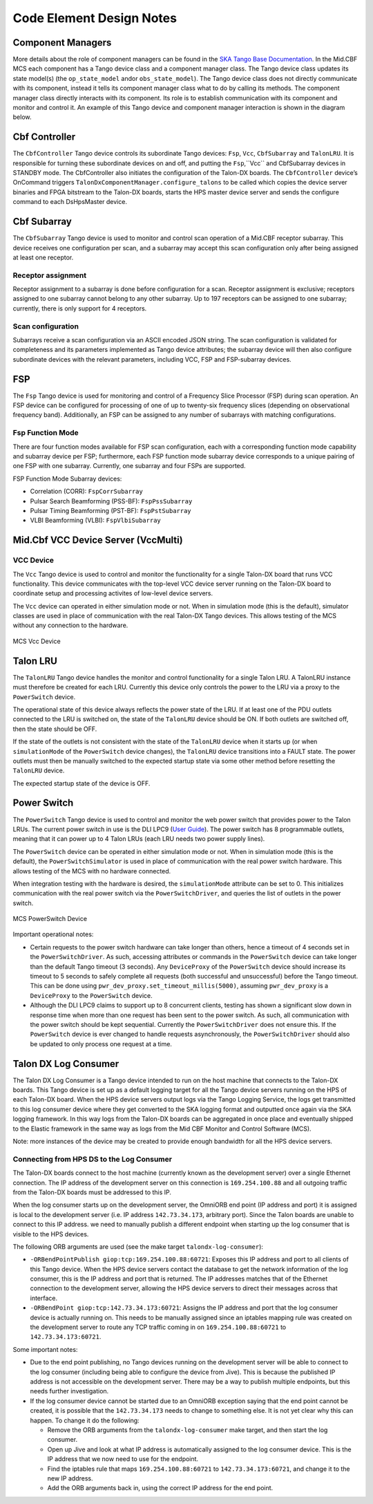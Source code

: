.. Documentation

**************************
Code Element Design Notes
**************************

Component Managers
======================================================

More details about the role of component managers can be found in the `SKA Tango Base Documentation 
<https://developer.skao.int/projects/ska-tango-base/en/latest/guide/component_managers.html>`_. In the Mid.CBF MCS 
each component has a Tango device class and a component manager class. The Tango device class updates its state model(s) 
(the ``op_state_model`` and\or ``obs_state_model``). The Tango device class does not directly communicate with its component, 
instead it tells its component manager class what to do by calling its methods. The component manager class directly interacts 
with its component. Its role is to establish communication with its component and monitor and control it.
An example of this Tango device and component manager interaction is shown in the diagram below. 


.. figure:: ../../diagrams/component-manager-interactions.png
   :align: center

Cbf Controller
======================================================

The ``CbfController`` Tango device controls its subordinate Tango devices: ``Fsp``, ``Vcc``, 
``CbfSubarray`` and ``TalonLRU``. It is responsible for turning these subordinate devices on 
and off, and putting the ``Fsp``,``Vcc`` and CbfSubarray devices in STANDBY mode. The 
CbfController also initiates the configuration of the Talon-DX boards. The ``CbfController`` 
device’s OnCommand triggers ``TalonDxComponentManager.configure_talons`` to be called which copies 
the device server binaries and FPGA bitstream to the Talon-DX boards, starts the HPS master 
device server and sends the configure command to each DsHpsMaster device.

Cbf Subarray 
======================================================

The ``CbfSubarray`` Tango device is used to monitor and control scan operation 
of a Mid.CBF receptor subarray. This device receives one configuration per scan, 
and a subarray may accept this scan configuration only after being assigned at 
least one receptor.

Receptor assignment
-------------------

Receptor assignment to a subarray is done before configuration for a scan. 
Receptor assignment is exclusive; receptors assigned to one subarray cannot 
belong to any other subarray. Up to 197 receptors can be assigned to one subarray; 
currently, there is only support for 4 receptors.

Scan configuration
------------------

Subarrays receive a scan configuration via an ASCII encoded JSON string. The scan 
configuration is validated for completeness and its parameters implemented as Tango 
device attributes; the subarray device will then also configure subordinate devices 
with the relevant parameters, including VCC, FSP and FSP-subarray devices.

FSP
======================================================

The ``Fsp`` Tango device is used for monitoring and control of a Frequency Slice 
Processor (FSP) during scan operation. An FSP device can be configured for processing 
of one of up to twenty-six frequency slices (depending on observational frequency 
band). Additionally, an FSP can be assigned to any number of subarrays with matching 
configurations.

Fsp Function Mode
-----------------

There are four function modes available for FSP scan configuration, each with a 
corresponding function mode capability and subarray device per FSP; furthermore, 
each FSP function mode subarray device corresponds to a unique pairing of one FSP 
with one subarray. Currently, one subarray and four FSPs are supported.

FSP Function Mode Subarray devices:

* Correlation (CORR): ``FspCorrSubarray``
* Pulsar Search Beamforming (PSS-BF): ``FspPssSubarray``
* Pulsar Timing Beamforming (PST-BF): ``FspPstSubarray``
* VLBI Beamforming (VLBI): ``FspVlbiSubarray``

Mid.Cbf VCC Device Server (VccMulti)
===========================================

VCC Device
----------
The ``Vcc`` Tango device is used to control and monitor the functionality for a
single Talon-DX board that runs VCC functionality. This device communicates with
the top-level VCC device server running on the Talon-DX board to coordinate
setup and processing activites of low-level device servers.

The ``Vcc`` device can operated  in either simulation mode or not. When in simulation
mode (this is the default), simulator classes are used in place of communication
with the real Talon-DX Tango devices. This allows testing of the MCS without
any connection to the hardware.

.. figure:: ../../diagrams/vcc-device.png
   :align: center
   
   MCS Vcc Device

Talon LRU
======================================================

The ``TalonLRU`` Tango device handles the monitor and control functionality 
for a single Talon LRU. A TalonLRU instance must therefore be created for each LRU. 
Currently this device only controls the power to the LRU via a proxy to the ``PowerSwitch`` 
device.

The operational state of this device always reflects the power state of the LRU.
If at least one of the PDU outlets connected to the LRU is switched on, the state 
of the ``TalonLRU`` device should be ON. If both outlets are switched off, then the
state should be OFF.

If the state of the outlets is not consistent with the state of the ``TalonLRU`` device
when it starts up (or when ``simulationMode`` of the ``PowerSwitch`` device changes),
the ``TalonLRU`` device transitions into a FAULT state. The power outlets must then
be manually switched to the expected startup state via some other method before resetting
the ``TalonLRU`` device.

The expected startup state of the device is OFF.

Power Switch
======================================================

The ``PowerSwitch`` Tango device is used to control and monitor the web power switch 
that provides power to the Talon LRUs. The current power switch in use is the DLI LPC9 (`User Guide
<http://www.digital-loggers.com/downloads/Product%20Manuals/Power%20Control/pro%20manual.pdf>`_). 
The power switch has 8 programmable outlets, meaning that it can power up to 4 Talon 
LRUs (each LRU needs two power supply lines).

The ``PowerSwitch`` device can be operated in either simulation mode or not. When in simulation
mode (this is the default), the ``PowerSwitchSimulator`` is used in place of communication with
the real power switch hardware. This allows testing of the MCS with no hardware connected.

When integration testing with the hardware is desired, the ``simulationMode`` attribute can
be set to 0. This initializes communication with the real power switch via the ``PowerSwitchDriver``,
and queries the list of outlets in the power switch. 

.. figure:: ../../diagrams/power-switch-device.png
   :align: center
   
   MCS PowerSwitch Device

Important operational notes:

- Certain requests to the power switch hardware can take longer than others, hence a timeout of
  4 seconds set in the ``PowerSwitchDriver``. As such, accessing attributes or commands in the 
  ``PowerSwitch`` device can take longer than the default Tango timeout (3 seconds). Any ``DeviceProxy``
  of the ``PowerSwitch`` device should increase its timeout to 5 seconds to safely complete all requests
  (both successful and unsuccessful) before the Tango timeout. This can be done using
  ``pwr_dev_proxy.set_timeout_millis(5000)``, assuming ``pwr_dev_proxy`` is a ``DeviceProxy`` to 
  the ``PowerSwitch`` device.
- Although the DLI LPC9 claims to support up to 8 concurrent clients, testing has 
  shown a significant slow down in response time when more than one request has been 
  sent to the power switch. As such, all communication with the power switch should be kept 
  sequential. Currently the ``PowerSwitchDriver`` does not ensure this. If the ``PowerSwitch``
  device is ever changed to handle requests asynchronously, the ``PowerSwitchDriver`` should
  also be updated to only process one request at a time. 


Talon DX Log Consumer
=====================================================
The Talon DX Log Consumer is a Tango device intended to run on the host machine that connects
to the Talon-DX boards. This Tango device is set up as a default logging target for all the
Tango device servers running on the HPS of each Talon-DX board. When the HPS device servers
output logs via the Tango Logging Service, the logs get transmitted to this log consumer device
where they get converted to the SKA logging format and outputted once again via the
SKA logging framework. In this way logs from the Talon-DX boards can be aggregated in once
place and eventually shipped to the Elastic framework in the same way as logs from the Mid CBF
Monitor and Control Software (MCS).

Note: more instances of the device may be created to provide enough bandwidth for all the HPS device servers.


Connecting from HPS DS to the Log Consumer
--------------------------------------------
The Talon-DX boards connect to the host machine (currently known as the development server) over
a single Ethernet connection. The IP address of the development server on this connection is
``169.254.100.88`` and all outgoing traffic from the Talon-DX boards must be addressed to this IP.

When the log consumer starts up on the development server, the OmniORB end point (IP address and port) it is assigned
is local to the development server (i.e. IP address ``142.73.34.173``, arbitrary port). Since the Talon
boards are unable to connect to this IP address. we need to manually publish a different
endpoint when starting up the log consumer that is visible to the HPS devices.

The following ORB arguments are used (see the make target ``talondx-log-consumer``):

* ``-ORBendPointPublish giop:tcp:169.254.100.88:60721``: Exposes this IP address and port to all clients of this Tango device. When the HPS device servers contact the database to get the network information of the log consumer, this is the IP address and port that is returned. The IP addresses matches that of the Ethernet connection to the development server, allowing the HPS device servers to direct their messages across that interface.
* ``-ORBendPoint giop:tcp:142.73.34.173:60721``: Assigns the IP address and port that the log consumer device is actually running on. This needs to be manually assigned since an iptables mapping rule was created on the development server to route any TCP traffic coming in on ``169.254.100.88:60721`` to ``142.73.34.173:60721``.

Some important notes:

* Due to the end point publishing, no Tango devices running on the development server will be able to connect to the log consumer (including being able to configure the device from Jive). This is because the published IP address is not accessible on the development server. There may be a way to publish multiple endpoints, but this needs further investigation.
* If the log consumer device cannot be started due to an OmniORB exception saying that the end point cannot be created, it is possible that the ``142.73.34.173`` needs to change to something else. It is not yet clear why this can happen. To change it do the following:

  * Remove the ORB arguments from the ``talondx-log-consumer`` make target, and then start the log consumer.
  * Open up Jive and look at what IP address is automatically assigned to the log consumer device. This is the IP address that we now need to use for the endpoint.
  * Find the iptables rule that maps ``169.254.100.88:60721`` to ``142.73.34.173:60721``, and change it to the new IP address.
  * Add the ORB arguments back in, using the correct IP address for the end point.
